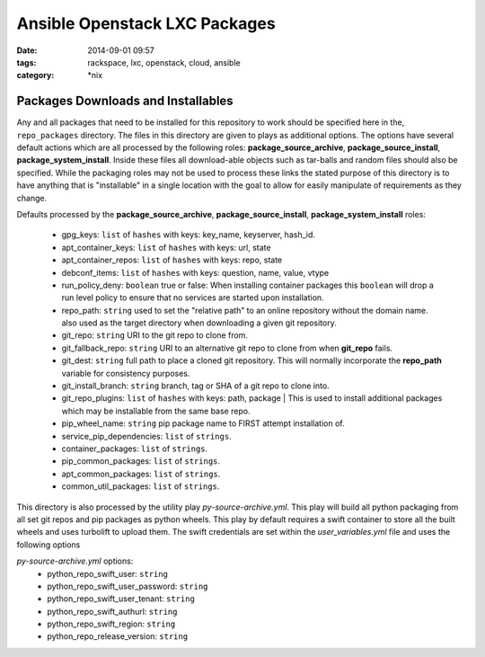 Ansible Openstack LXC Packages
##############################
:date: 2014-09-01 09:57
:tags: rackspace, lxc, openstack, cloud, ansible
:category: \*nix

Packages Downloads and Installables
===================================

Any and all packages that need to be installed for this repository to work
should be specified here in the, ``repo_packages`` directory. The files in 
this directory are given to plays as additional options.  The options have 
several default actions which are all processed by the following roles:
**package_source_archive**, **package_source_install**, 
**package_system_install**. Inside these files all download-able objects
such as tar-balls and random files should also be specified. While the packaging
roles may not be used to process these links the stated purpose of this 
directory is to have anything that is "installable" in a single location with
the goal to allow for easily manipulate of requirements as they change.

Defaults processed by the **package_source_archive**, 
**package_source_install**, **package_system_install** roles:
  * gpg_keys: ``list`` of ``hashes`` with keys: key_name, keyserver, hash_id.
  * apt_container_keys: ``list`` of ``hashes`` with keys: url, state
  * apt_container_repos: ``list`` of ``hashes`` with keys: repo, state
  * debconf_items: ``list`` of ``hashes`` with keys: question, name, value, vtype
  * run_policy_deny: ``boolean`` true or false: When installing container packages this ``boolean`` will drop a run level policy to ensure that no services are started upon installation.
  * repo_path: ``string`` used to set the "relative path" to an online repository without the domain name. also used as the target directory when downloading a given git repository.
  * git_repo: ``string`` URI to the git repo to clone from.
  * git_fallback_repo: ``string`` URI to an alternative git repo to clone from when **git_repo** fails.
  * git_dest: ``string`` full path to place a cloned git repository. This will normally incorporate the **repo_path** variable for consistency purposes.
  * git_install_branch: ``string`` branch, tag or SHA of a git repo to clone into.
  * git_repo_plugins: ``list`` of ``hashes`` with keys: path, package | This is used to install additional packages which may be installable from the same base repo.
  * pip_wheel_name: ``string`` pip package name to FIRST attempt installation of.
  * service_pip_dependencies: ``list`` of ``strings``.
  * container_packages: ``list`` of ``strings``.
  * pip_common_packages: ``list`` of ``strings``.
  * apt_common_packages: ``list`` of ``strings``.
  * common_util_packages: ``list`` of ``strings``.


This directory is also processed by the utility play *py-source-archive.yml*. This play will build all python packaging from all set git repos and pip packages as python wheels.  This play by default requires a swift container to store all the built wheels and uses turbolift to upload them. The swift credentials are set within 
the *user_variables.yml* file and uses the following options

*py-source-archive.yml* options:
  * python_repo_swift_user: ``string``
  * python_repo_swift_user_password: ``string``
  * python_repo_swift_user_tenant: ``string``
  * python_repo_swift_authurl: ``string``
  * python_repo_swift_region: ``string``
  * python_repo_release_version: ``string``
